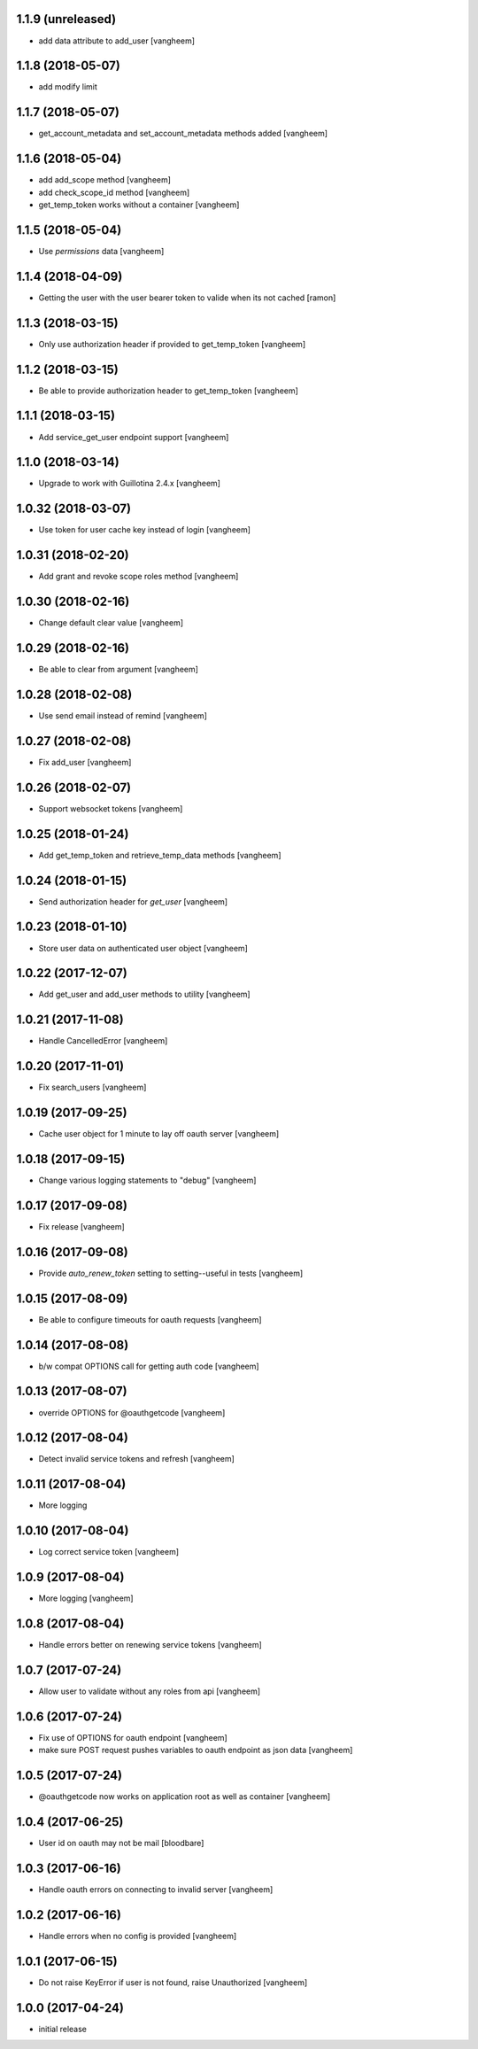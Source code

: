 1.1.9 (unreleased)
------------------

- add data attribute to add_user
  [vangheem]

1.1.8 (2018-05-07)
------------------

- add modify limit


1.1.7 (2018-05-07)
------------------

- get_account_metadata and set_account_metadata methods added
  [vangheem]


1.1.6 (2018-05-04)
------------------

- add add_scope method
  [vangheem]

- add check_scope_id method
  [vangheem]

- get_temp_token works without a container
  [vangheem]


1.1.5 (2018-05-04)
------------------

- Use `permissions` data
  [vangheem]

1.1.4 (2018-04-09)
------------------

- Getting the user with the user bearer token to valide when its not cached
  [ramon]


1.1.3 (2018-03-15)
------------------

- Only use authorization header if provided to get_temp_token
  [vangheem]


1.1.2 (2018-03-15)
------------------

- Be able to provide authorization header to get_temp_token
  [vangheem]


1.1.1 (2018-03-15)
------------------

- Add service_get_user endpoint support
  [vangheem]


1.1.0 (2018-03-14)
------------------

- Upgrade to work with Guillotina 2.4.x
  [vangheem]


1.0.32 (2018-03-07)
-------------------

- Use token for user cache key instead of login
  [vangheem]


1.0.31 (2018-02-20)
-------------------

- Add grant and revoke scope roles method
  [vangheem]


1.0.30 (2018-02-16)
-------------------

- Change default clear value
  [vangheem]


1.0.29 (2018-02-16)
-------------------

- Be able to clear from argument
  [vangheem]


1.0.28 (2018-02-08)
-------------------

- Use send email instead of remind
  [vangheem]


1.0.27 (2018-02-08)
-------------------

- Fix add_user
  [vangheem]


1.0.26 (2018-02-07)
-------------------

- Support websocket tokens
  [vangheem]


1.0.25 (2018-01-24)
-------------------

- Add get_temp_token and retrieve_temp_data methods
  [vangheem]


1.0.24 (2018-01-15)
-------------------

- Send authorization header for `get_user`
  [vangheem]


1.0.23 (2018-01-10)
-------------------

- Store user data on authenticated user object
  [vangheem]


1.0.22 (2017-12-07)
-------------------

- Add get_user and add_user methods to utility
  [vangheem]


1.0.21 (2017-11-08)
-------------------

- Handle CancelledError
  [vangheem]


1.0.20 (2017-11-01)
-------------------

- Fix search_users
  [vangheem]


1.0.19 (2017-09-25)
-------------------

- Cache user object for 1 minute to lay off oauth server
  [vangheem]


1.0.18 (2017-09-15)
-------------------

- Change various logging statements to "debug"
  [vangheem]


1.0.17 (2017-09-08)
-------------------

- Fix release
  [vangheem]


1.0.16 (2017-09-08)
-------------------

- Provide `auto_renew_token` setting to setting--useful in tests
  [vangheem]


1.0.15 (2017-08-09)
-------------------

- Be able to configure timeouts for oauth requests
  [vangheem]


1.0.14 (2017-08-08)
-------------------

- b/w compat OPTIONS call for getting auth code
  [vangheem]


1.0.13 (2017-08-07)
-------------------

- override OPTIONS for @oauthgetcode
  [vangheem]


1.0.12 (2017-08-04)
-------------------

- Detect invalid service tokens and refresh
  [vangheem]


1.0.11 (2017-08-04)
-------------------

- More logging


1.0.10 (2017-08-04)
-------------------

- Log correct service token
  [vangheem]


1.0.9 (2017-08-04)
------------------

- More logging
  [vangheem]


1.0.8 (2017-08-04)
------------------

- Handle errors better on renewing service tokens
  [vangheem]


1.0.7 (2017-07-24)
------------------

- Allow user to validate without any roles from api
  [vangheem]


1.0.6 (2017-07-24)
------------------

- Fix use of OPTIONS for oauth endpoint
  [vangheem]

- make sure POST request pushes variables to oauth endpoint as json data
  [vangheem]


1.0.5 (2017-07-24)
------------------

- @oauthgetcode now works on application root as well as container
  [vangheem]


1.0.4 (2017-06-25)
------------------

- User id on oauth may not be mail
  [bloodbare]

1.0.3 (2017-06-16)
------------------

- Handle oauth errors on connecting to invalid server
  [vangheem]


1.0.2 (2017-06-16)
------------------

- Handle errors when no config is provided
  [vangheem]


1.0.1 (2017-06-15)
------------------

- Do not raise KeyError if user is not found, raise Unauthorized
  [vangheem]


1.0.0 (2017-04-24)
------------------

- initial release
